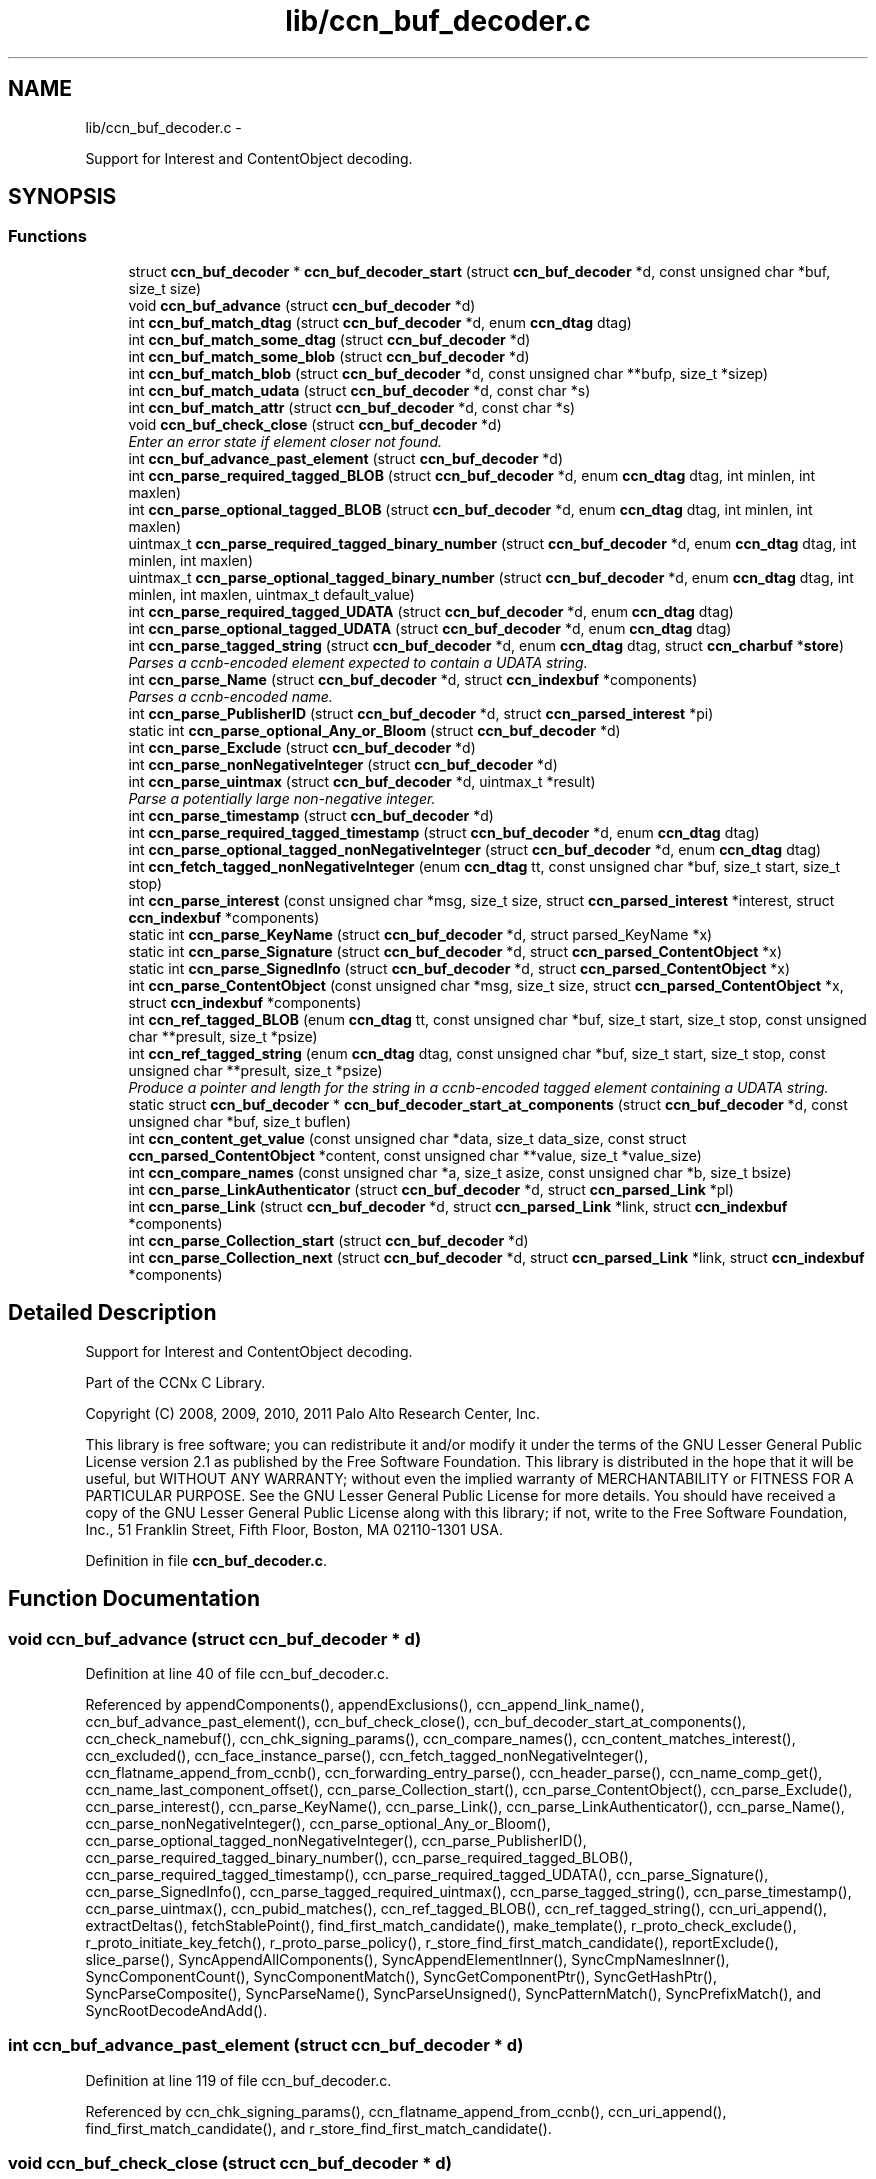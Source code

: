 .TH "lib/ccn_buf_decoder.c" 3 "22 Apr 2012" "Version 0.6.0" "Content-Centric Networking in C" \" -*- nroff -*-
.ad l
.nh
.SH NAME
lib/ccn_buf_decoder.c \- 
.PP
Support for Interest and ContentObject decoding.  

.SH SYNOPSIS
.br
.PP
.SS "Functions"

.in +1c
.ti -1c
.RI "struct \fBccn_buf_decoder\fP * \fBccn_buf_decoder_start\fP (struct \fBccn_buf_decoder\fP *d, const unsigned char *buf, size_t size)"
.br
.ti -1c
.RI "void \fBccn_buf_advance\fP (struct \fBccn_buf_decoder\fP *d)"
.br
.ti -1c
.RI "int \fBccn_buf_match_dtag\fP (struct \fBccn_buf_decoder\fP *d, enum \fBccn_dtag\fP dtag)"
.br
.ti -1c
.RI "int \fBccn_buf_match_some_dtag\fP (struct \fBccn_buf_decoder\fP *d)"
.br
.ti -1c
.RI "int \fBccn_buf_match_some_blob\fP (struct \fBccn_buf_decoder\fP *d)"
.br
.ti -1c
.RI "int \fBccn_buf_match_blob\fP (struct \fBccn_buf_decoder\fP *d, const unsigned char **bufp, size_t *sizep)"
.br
.ti -1c
.RI "int \fBccn_buf_match_udata\fP (struct \fBccn_buf_decoder\fP *d, const char *s)"
.br
.ti -1c
.RI "int \fBccn_buf_match_attr\fP (struct \fBccn_buf_decoder\fP *d, const char *s)"
.br
.ti -1c
.RI "void \fBccn_buf_check_close\fP (struct \fBccn_buf_decoder\fP *d)"
.br
.RI "\fIEnter an error state if element closer not found. \fP"
.ti -1c
.RI "int \fBccn_buf_advance_past_element\fP (struct \fBccn_buf_decoder\fP *d)"
.br
.ti -1c
.RI "int \fBccn_parse_required_tagged_BLOB\fP (struct \fBccn_buf_decoder\fP *d, enum \fBccn_dtag\fP dtag, int minlen, int maxlen)"
.br
.ti -1c
.RI "int \fBccn_parse_optional_tagged_BLOB\fP (struct \fBccn_buf_decoder\fP *d, enum \fBccn_dtag\fP dtag, int minlen, int maxlen)"
.br
.ti -1c
.RI "uintmax_t \fBccn_parse_required_tagged_binary_number\fP (struct \fBccn_buf_decoder\fP *d, enum \fBccn_dtag\fP dtag, int minlen, int maxlen)"
.br
.ti -1c
.RI "uintmax_t \fBccn_parse_optional_tagged_binary_number\fP (struct \fBccn_buf_decoder\fP *d, enum \fBccn_dtag\fP dtag, int minlen, int maxlen, uintmax_t default_value)"
.br
.ti -1c
.RI "int \fBccn_parse_required_tagged_UDATA\fP (struct \fBccn_buf_decoder\fP *d, enum \fBccn_dtag\fP dtag)"
.br
.ti -1c
.RI "int \fBccn_parse_optional_tagged_UDATA\fP (struct \fBccn_buf_decoder\fP *d, enum \fBccn_dtag\fP dtag)"
.br
.ti -1c
.RI "int \fBccn_parse_tagged_string\fP (struct \fBccn_buf_decoder\fP *d, enum \fBccn_dtag\fP dtag, struct \fBccn_charbuf\fP *\fBstore\fP)"
.br
.RI "\fIParses a ccnb-encoded element expected to contain a UDATA string. \fP"
.ti -1c
.RI "int \fBccn_parse_Name\fP (struct \fBccn_buf_decoder\fP *d, struct \fBccn_indexbuf\fP *components)"
.br
.RI "\fIParses a ccnb-encoded name. \fP"
.ti -1c
.RI "int \fBccn_parse_PublisherID\fP (struct \fBccn_buf_decoder\fP *d, struct \fBccn_parsed_interest\fP *pi)"
.br
.ti -1c
.RI "static int \fBccn_parse_optional_Any_or_Bloom\fP (struct \fBccn_buf_decoder\fP *d)"
.br
.ti -1c
.RI "int \fBccn_parse_Exclude\fP (struct \fBccn_buf_decoder\fP *d)"
.br
.ti -1c
.RI "int \fBccn_parse_nonNegativeInteger\fP (struct \fBccn_buf_decoder\fP *d)"
.br
.ti -1c
.RI "int \fBccn_parse_uintmax\fP (struct \fBccn_buf_decoder\fP *d, uintmax_t *result)"
.br
.RI "\fIParse a potentially large non-negative integer. \fP"
.ti -1c
.RI "int \fBccn_parse_timestamp\fP (struct \fBccn_buf_decoder\fP *d)"
.br
.ti -1c
.RI "int \fBccn_parse_required_tagged_timestamp\fP (struct \fBccn_buf_decoder\fP *d, enum \fBccn_dtag\fP dtag)"
.br
.ti -1c
.RI "int \fBccn_parse_optional_tagged_nonNegativeInteger\fP (struct \fBccn_buf_decoder\fP *d, enum \fBccn_dtag\fP dtag)"
.br
.ti -1c
.RI "int \fBccn_fetch_tagged_nonNegativeInteger\fP (enum \fBccn_dtag\fP tt, const unsigned char *buf, size_t start, size_t stop)"
.br
.ti -1c
.RI "int \fBccn_parse_interest\fP (const unsigned char *msg, size_t size, struct \fBccn_parsed_interest\fP *interest, struct \fBccn_indexbuf\fP *components)"
.br
.ti -1c
.RI "static int \fBccn_parse_KeyName\fP (struct \fBccn_buf_decoder\fP *d, struct parsed_KeyName *x)"
.br
.ti -1c
.RI "static int \fBccn_parse_Signature\fP (struct \fBccn_buf_decoder\fP *d, struct \fBccn_parsed_ContentObject\fP *x)"
.br
.ti -1c
.RI "static int \fBccn_parse_SignedInfo\fP (struct \fBccn_buf_decoder\fP *d, struct \fBccn_parsed_ContentObject\fP *x)"
.br
.ti -1c
.RI "int \fBccn_parse_ContentObject\fP (const unsigned char *msg, size_t size, struct \fBccn_parsed_ContentObject\fP *x, struct \fBccn_indexbuf\fP *components)"
.br
.ti -1c
.RI "int \fBccn_ref_tagged_BLOB\fP (enum \fBccn_dtag\fP tt, const unsigned char *buf, size_t start, size_t stop, const unsigned char **presult, size_t *psize)"
.br
.ti -1c
.RI "int \fBccn_ref_tagged_string\fP (enum \fBccn_dtag\fP dtag, const unsigned char *buf, size_t start, size_t stop, const unsigned char **presult, size_t *psize)"
.br
.RI "\fIProduce a pointer and length for the string in a ccnb-encoded tagged element containing a UDATA string. \fP"
.ti -1c
.RI "static struct \fBccn_buf_decoder\fP * \fBccn_buf_decoder_start_at_components\fP (struct \fBccn_buf_decoder\fP *d, const unsigned char *buf, size_t buflen)"
.br
.ti -1c
.RI "int \fBccn_content_get_value\fP (const unsigned char *data, size_t data_size, const struct \fBccn_parsed_ContentObject\fP *content, const unsigned char **value, size_t *value_size)"
.br
.ti -1c
.RI "int \fBccn_compare_names\fP (const unsigned char *a, size_t asize, const unsigned char *b, size_t bsize)"
.br
.ti -1c
.RI "int \fBccn_parse_LinkAuthenticator\fP (struct \fBccn_buf_decoder\fP *d, struct \fBccn_parsed_Link\fP *pl)"
.br
.ti -1c
.RI "int \fBccn_parse_Link\fP (struct \fBccn_buf_decoder\fP *d, struct \fBccn_parsed_Link\fP *link, struct \fBccn_indexbuf\fP *components)"
.br
.ti -1c
.RI "int \fBccn_parse_Collection_start\fP (struct \fBccn_buf_decoder\fP *d)"
.br
.ti -1c
.RI "int \fBccn_parse_Collection_next\fP (struct \fBccn_buf_decoder\fP *d, struct \fBccn_parsed_Link\fP *link, struct \fBccn_indexbuf\fP *components)"
.br
.in -1c
.SH "Detailed Description"
.PP 
Support for Interest and ContentObject decoding. 

Part of the CCNx C Library.
.PP
Copyright (C) 2008, 2009, 2010, 2011 Palo Alto Research Center, Inc.
.PP
This library is free software; you can redistribute it and/or modify it under the terms of the GNU Lesser General Public License version 2.1 as published by the Free Software Foundation. This library is distributed in the hope that it will be useful, but WITHOUT ANY WARRANTY; without even the implied warranty of MERCHANTABILITY or FITNESS FOR A PARTICULAR PURPOSE. See the GNU Lesser General Public License for more details. You should have received a copy of the GNU Lesser General Public License along with this library; if not, write to the Free Software Foundation, Inc., 51 Franklin Street, Fifth Floor, Boston, MA 02110-1301 USA. 
.PP
Definition in file \fBccn_buf_decoder.c\fP.
.SH "Function Documentation"
.PP 
.SS "void ccn_buf_advance (struct \fBccn_buf_decoder\fP * d)"
.PP
Definition at line 40 of file ccn_buf_decoder.c.
.PP
Referenced by appendComponents(), appendExclusions(), ccn_append_link_name(), ccn_buf_advance_past_element(), ccn_buf_check_close(), ccn_buf_decoder_start_at_components(), ccn_check_namebuf(), ccn_chk_signing_params(), ccn_compare_names(), ccn_content_matches_interest(), ccn_excluded(), ccn_face_instance_parse(), ccn_fetch_tagged_nonNegativeInteger(), ccn_flatname_append_from_ccnb(), ccn_forwarding_entry_parse(), ccn_header_parse(), ccn_name_comp_get(), ccn_name_last_component_offset(), ccn_parse_Collection_start(), ccn_parse_ContentObject(), ccn_parse_Exclude(), ccn_parse_interest(), ccn_parse_KeyName(), ccn_parse_Link(), ccn_parse_LinkAuthenticator(), ccn_parse_Name(), ccn_parse_nonNegativeInteger(), ccn_parse_optional_Any_or_Bloom(), ccn_parse_optional_tagged_nonNegativeInteger(), ccn_parse_PublisherID(), ccn_parse_required_tagged_binary_number(), ccn_parse_required_tagged_BLOB(), ccn_parse_required_tagged_timestamp(), ccn_parse_required_tagged_UDATA(), ccn_parse_Signature(), ccn_parse_SignedInfo(), ccn_parse_tagged_required_uintmax(), ccn_parse_tagged_string(), ccn_parse_timestamp(), ccn_parse_uintmax(), ccn_pubid_matches(), ccn_ref_tagged_BLOB(), ccn_ref_tagged_string(), ccn_uri_append(), extractDeltas(), fetchStablePoint(), find_first_match_candidate(), make_template(), r_proto_check_exclude(), r_proto_initiate_key_fetch(), r_proto_parse_policy(), r_store_find_first_match_candidate(), reportExclude(), slice_parse(), SyncAppendAllComponents(), SyncAppendElementInner(), SyncCmpNamesInner(), SyncComponentCount(), SyncComponentMatch(), SyncGetComponentPtr(), SyncGetHashPtr(), SyncParseComposite(), SyncParseName(), SyncParseUnsigned(), SyncPatternMatch(), SyncPrefixMatch(), and SyncRootDecodeAndAdd().
.SS "int ccn_buf_advance_past_element (struct \fBccn_buf_decoder\fP * d)"
.PP
Definition at line 119 of file ccn_buf_decoder.c.
.PP
Referenced by ccn_chk_signing_params(), ccn_flatname_append_from_ccnb(), ccn_uri_append(), find_first_match_candidate(), and r_store_find_first_match_candidate().
.SS "void ccn_buf_check_close (struct \fBccn_buf_decoder\fP * d)"
.PP
Enter an error state if element closer not found. 
.PP
Definition at line 108 of file ccn_buf_decoder.c.
.PP
Referenced by appendComponents(), ccn_append_link_name(), ccn_buf_advance_past_element(), ccn_check_namebuf(), ccn_chk_signing_params(), ccn_compare_names(), ccn_excluded(), ccn_face_instance_parse(), ccn_fetch_tagged_nonNegativeInteger(), ccn_flatname_append_from_ccnb(), ccn_forwarding_entry_parse(), ccn_header_parse(), ccn_name_comp_get(), ccn_name_last_component_offset(), ccn_parse_Collection_next(), ccn_parse_ContentObject(), ccn_parse_Exclude(), ccn_parse_interest(), ccn_parse_KeyName(), ccn_parse_Link(), ccn_parse_LinkAuthenticator(), ccn_parse_Name(), ccn_parse_optional_Any_or_Bloom(), ccn_parse_optional_tagged_nonNegativeInteger(), ccn_parse_PublisherID(), ccn_parse_required_tagged_binary_number(), ccn_parse_required_tagged_BLOB(), ccn_parse_required_tagged_timestamp(), ccn_parse_required_tagged_UDATA(), ccn_parse_Signature(), ccn_parse_SignedInfo(), ccn_parse_tagged_required_uintmax(), ccn_parse_tagged_string(), ccn_ref_tagged_BLOB(), ccn_ref_tagged_string(), ccn_uri_append(), extractDeltas(), find_first_match_candidate(), make_template(), r_proto_check_exclude(), r_proto_initiate_key_fetch(), r_proto_parse_policy(), r_store_find_first_match_candidate(), reportExclude(), slice_parse(), SyncAppendAllComponents(), SyncAppendElementInner(), SyncCmpNamesInner(), SyncComponentCount(), SyncComponentMatch(), SyncGetComponentPtr(), SyncGetHashPtr(), SyncParseComposite(), SyncParseName(), SyncParseUnsigned(), SyncPatternMatch(), SyncPrefixMatch(), and SyncRootDecodeAndAdd().
.SS "struct \fBccn_buf_decoder\fP* ccn_buf_decoder_start (struct \fBccn_buf_decoder\fP * d, const unsigned char * buf, size_t size)\fC [read]\fP"
.PP
Definition at line 28 of file ccn_buf_decoder.c.
.PP
Referenced by ccn_append_link_name(), ccn_buf_decoder_start_at_components(), ccn_check_namebuf(), ccn_chk_signing_params(), ccn_content_matches_interest(), ccn_excluded(), ccn_face_instance_parse(), ccn_fetch_tagged_nonNegativeInteger(), ccn_flatname_append_from_ccnb(), ccn_forwarding_entry_parse(), ccn_get_public_key(), ccn_header_parse(), ccn_interest_lifetime(), ccn_locate_key(), ccn_name_comp_get(), ccn_name_last_component_offset(), ccn_name_split(), ccn_parse_ContentObject(), ccn_parse_interest(), ccn_pubid_matches(), ccn_ref_tagged_BLOB(), ccn_ref_tagged_string(), ccn_uri_append(), ccnd_reg_uri(), extractDeltas(), extractNode(), fetchStablePoint(), find_first_match_candidate(), load_policy(), main(), make_template(), process_incoming_link_message(), r_proto_check_exclude(), r_proto_initiate_key_fetch(), r_proto_parse_policy(), r_store_find_first_match_candidate(), slice_parse(), SyncCacheEntryFetch(), SyncHandleSlice(), SyncInitDecoderFromCharbufRange(), SyncInterestArrived(), and testRootBasic().
.SS "static struct \fBccn_buf_decoder\fP* ccn_buf_decoder_start_at_components (struct \fBccn_buf_decoder\fP * d, const unsigned char * buf, size_t buflen)\fC [static, read]\fP"
.PP
Definition at line 904 of file ccn_buf_decoder.c.
.PP
Referenced by ccn_compare_names().
.SS "int ccn_buf_match_attr (struct \fBccn_buf_decoder\fP * d, const char * s)"
.PP
Definition at line 98 of file ccn_buf_decoder.c.
.SS "int ccn_buf_match_blob (struct \fBccn_buf_decoder\fP * d, const unsigned char ** bufp, size_t * sizep)"
.PP
Definition at line 70 of file ccn_buf_decoder.c.
.PP
Referenced by appendComponents(), appendExclusions(), ccn_check_namebuf(), ccn_compare_names(), ccn_content_matches_interest(), ccn_excluded(), ccn_face_instance_parse(), ccn_flatname_append_from_ccnb(), ccn_forwarding_entry_parse(), ccn_get_public_key(), ccn_header_parse(), ccn_name_comp_get(), ccn_name_last_component_offset(), ccn_parse_Name(), ccn_parse_required_tagged_binary_number(), ccn_ref_tagged_BLOB(), ccn_uri_append(), fetchStablePoint(), make_template(), r_proto_check_exclude(), reportExclude(), SyncAppendAllComponents(), SyncAppendElementInner(), SyncCmpNamesInner(), SyncComponentCount(), SyncComponentMatch(), SyncGetComponentPtr(), SyncGetHashPtr(), SyncParseComposite(), SyncParseName(), SyncPatternMatch(), and SyncPrefixMatch().
.SS "int ccn_buf_match_dtag (struct \fBccn_buf_decoder\fP * d, enum \fBccn_dtag\fP dtag)"
.PP
Definition at line 48 of file ccn_buf_decoder.c.
.PP
Referenced by appendComponents(), appendExclusions(), ccn_append_link_name(), ccn_buf_decoder_start_at_components(), ccn_check_namebuf(), ccn_chk_signing_params(), ccn_compare_names(), ccn_content_matches_interest(), ccn_excluded(), ccn_face_instance_parse(), ccn_fetch_tagged_nonNegativeInteger(), ccn_flatname_append_from_ccnb(), ccn_forwarding_entry_parse(), ccn_header_parse(), ccn_locate_key(), ccn_name_comp_get(), ccn_name_last_component_offset(), ccn_parse_Collection_next(), ccn_parse_Collection_start(), ccn_parse_ContentObject(), ccn_parse_Exclude(), ccn_parse_interest(), ccn_parse_KeyName(), ccn_parse_Link(), ccn_parse_LinkAuthenticator(), ccn_parse_Name(), ccn_parse_optional_Any_or_Bloom(), ccn_parse_optional_tagged_binary_number(), ccn_parse_optional_tagged_BLOB(), ccn_parse_optional_tagged_nonNegativeInteger(), ccn_parse_optional_tagged_UDATA(), ccn_parse_PublisherID(), ccn_parse_required_tagged_binary_number(), ccn_parse_required_tagged_BLOB(), ccn_parse_required_tagged_timestamp(), ccn_parse_required_tagged_UDATA(), ccn_parse_Signature(), ccn_parse_SignedInfo(), ccn_parse_tagged_required_uintmax(), ccn_parse_tagged_string(), ccn_ref_tagged_BLOB(), ccn_ref_tagged_string(), ccn_uri_append(), extractDeltas(), fetchStablePoint(), find_first_match_candidate(), main(), make_template(), r_proto_check_exclude(), r_proto_initiate_key_fetch(), r_proto_parse_policy(), r_store_find_first_match_candidate(), reportExclude(), slice_parse(), SyncAppendAllComponents(), SyncAppendElementInner(), SyncCmpNamesInner(), SyncComponentCount(), SyncComponentMatch(), SyncExtractName(), SyncGetComponentPtr(), SyncGetHashPtr(), SyncIsName(), SyncParseComposite(), SyncParseName(), SyncParseUnsigned(), SyncPatternMatch(), SyncPrefixMatch(), and SyncRootDecodeAndAdd().
.SS "int ccn_buf_match_some_blob (struct \fBccn_buf_decoder\fP * d)"
.PP
Definition at line 63 of file ccn_buf_decoder.c.
.PP
Referenced by ccn_buf_match_blob(), ccn_chk_signing_params(), ccn_parse_LinkAuthenticator(), ccn_parse_PublisherID(), ccn_parse_required_tagged_BLOB(), and ccn_pubid_matches().
.SS "int ccn_buf_match_some_dtag (struct \fBccn_buf_decoder\fP * d)"
.PP
Definition at line 56 of file ccn_buf_decoder.c.
.SS "int ccn_buf_match_udata (struct \fBccn_buf_decoder\fP * d, const char * s)"
.PP
Definition at line 88 of file ccn_buf_decoder.c.
.SS "int ccn_compare_names (const unsigned char * a, size_t asize, const unsigned char * b, size_t bsize)"
.PP
Definition at line 932 of file ccn_buf_decoder.c.
.PP
Referenced by content_skiplist_findbefore(), namecompare(), and r_proto_start_write().
.SS "int ccn_content_get_value (const unsigned char * data, size_t data_size, const struct \fBccn_parsed_ContentObject\fP * content, const unsigned char ** value, size_t * value_size)"
.PP
Definition at line 919 of file ccn_buf_decoder.c.
.PP
Referenced by CallMe(), ccn_cache_key(), ccn_get_header(), ccnd_req_destroyface(), ccnd_req_newface(), ccnd_req_prefix_or_self_reg(), ccnd_req_unreg(), ccns_read_slice(), decode_message(), do_face_action(), extractDeltas(), extractNode(), handle_key(), handle_prefix_reg_reply(), incoming_content(), main(), process_test(), r_proto_initiate_key_fetch(), register_unregister_prefix(), SyncCacheEntryFetch(), and SyncPointerToContent().
.SS "int ccn_fetch_tagged_nonNegativeInteger (enum \fBccn_dtag\fP tt, const unsigned char * buf, size_t start, size_t stop)"
.PP
Definition at line 539 of file ccn_buf_decoder.c.
.PP
Referenced by r_store_set_content_timer(), and set_content_timer().
.SS "int ccn_parse_Collection_next (struct \fBccn_buf_decoder\fP * d, struct \fBccn_parsed_Link\fP * link, struct \fBccn_indexbuf\fP * components)"
.PP
Definition at line 1088 of file ccn_buf_decoder.c.
.PP
Referenced by main().
.SS "int ccn_parse_Collection_start (struct \fBccn_buf_decoder\fP * d)"
.PP
Definition at line 1074 of file ccn_buf_decoder.c.
.PP
Referenced by main().
.SS "int ccn_parse_ContentObject (const unsigned char * msg, size_t size, struct \fBccn_parsed_ContentObject\fP * x, struct \fBccn_indexbuf\fP * components)"
.PP
Definition at line 804 of file ccn_buf_decoder.c.
.PP
Referenced by ccn_content_matches_interest(), ccn_dispatch_message(), ccnd_answer_req(), ccnd_req_destroyface(), ccnd_req_newface(), ccnd_req_prefix_or_self_reg(), ccnd_req_unreg(), ccnr_answer_req(), decode_message(), deliver_content(), interest_handler(), load_policy(), main(), process_incoming_content(), process_test(), r_proto_policy_update(), r_store_content_field_access(), r_store_set_flatname(), storeHandler(), SyncHandleSlice(), SyncLocalRepoFetch(), SyncPointerToContent(), and test_insert_content().
.SS "int ccn_parse_Exclude (struct \fBccn_buf_decoder\fP * d)"
.PP
Definition at line 368 of file ccn_buf_decoder.c.
.PP
Referenced by ccn_parse_interest().
.SS "int ccn_parse_interest (const unsigned char * msg, size_t size, struct \fBccn_parsed_interest\fP * interest, struct \fBccn_indexbuf\fP * components)"
.PP
Definition at line 560 of file ccn_buf_decoder.c.
.PP
Referenced by ccn_age_interest(), ccn_construct_interest(), ccn_content_matches_interest(), ccn_dispatch_message(), ccn_parse_interest(), ccnd_debug_ccnb(), ccnr_debug_ccnb(), main(), process_incoming_interest(), r_proto_begin_enumeration(), r_proto_start_write_checked(), r_sync_enumerate(), r_sync_lookup(), and testhelp_count_matches().
.SS "static int ccn_parse_KeyName (struct \fBccn_buf_decoder\fP * d, struct parsed_KeyName * x)\fC [static]\fP"
.PP
Definition at line 682 of file ccn_buf_decoder.c.
.PP
Referenced by ccn_parse_SignedInfo().
.SS "int ccn_parse_Link (struct \fBccn_buf_decoder\fP * d, struct \fBccn_parsed_Link\fP * link, struct \fBccn_indexbuf\fP * components)"
.PP
Definition at line 1031 of file ccn_buf_decoder.c.
.PP
Referenced by ccn_parse_Collection_next(), ccn_parse_Link(), load_policy(), and main().
.SS "int ccn_parse_LinkAuthenticator (struct \fBccn_buf_decoder\fP * d, struct \fBccn_parsed_Link\fP * pl)"
.PP
Definition at line 972 of file ccn_buf_decoder.c.
.PP
Referenced by ccn_parse_Link().
.SS "int ccn_parse_Name (struct \fBccn_buf_decoder\fP * d, struct \fBccn_indexbuf\fP * components)"
.PP
Parses a ccnb-encoded name. \fBParameters:\fP
.RS 4
\fId\fP is the decoder 
.br
\fIcomponents\fP may be NULL, otherwise is filled in with the Component boundary offsets 
.RE
.PP
\fBReturns:\fP
.RS 4
the number of Components in the Name, or -1 if there is an error. 
.RE
.PP

.PP
Definition at line 288 of file ccn_buf_decoder.c.
.PP
Referenced by ccn_append_link_name(), ccn_forwarding_entry_parse(), ccn_name_split(), ccn_parse_ContentObject(), ccn_parse_interest(), ccn_parse_KeyName(), ccn_parse_Link(), ccnd_reg_uri(), r_proto_initiate_key_fetch(), and slice_parse().
.SS "int ccn_parse_nonNegativeInteger (struct \fBccn_buf_decoder\fP * d)"
.PP
Definition at line 389 of file ccn_buf_decoder.c.
.PP
Referenced by ccn_fetch_tagged_nonNegativeInteger(), ccn_parse_optional_tagged_nonNegativeInteger(), and slice_parse().
.SS "static int ccn_parse_optional_Any_or_Bloom (struct \fBccn_buf_decoder\fP * d)\fC [static]\fP"
.PP
Definition at line 351 of file ccn_buf_decoder.c.
.PP
Referenced by ccn_parse_Exclude().
.SS "uintmax_t ccn_parse_optional_tagged_binary_number (struct \fBccn_buf_decoder\fP * d, enum \fBccn_dtag\fP dtag, int minlen, int maxlen, uintmax_t default_value)"
.PP
Definition at line 204 of file ccn_buf_decoder.c.
.PP
Referenced by ccn_interest_lifetime(), ccn_parse_LinkAuthenticator(), and ccn_parse_SignedInfo().
.SS "int ccn_parse_optional_tagged_BLOB (struct \fBccn_buf_decoder\fP * d, enum \fBccn_dtag\fP dtag, int minlen, int maxlen)"
.PP
Definition at line 167 of file ccn_buf_decoder.c.
.PP
Referenced by ccn_chk_signing_params(), ccn_parse_interest(), ccn_parse_LinkAuthenticator(), ccn_parse_optional_Any_or_Bloom(), ccn_parse_Signature(), and ccn_parse_SignedInfo().
.SS "int ccn_parse_optional_tagged_nonNegativeInteger (struct \fBccn_buf_decoder\fP * d, enum \fBccn_dtag\fP dtag)"
.PP
Definition at line 525 of file ccn_buf_decoder.c.
.PP
Referenced by ccn_chk_signing_params(), ccn_face_instance_parse(), ccn_forwarding_entry_parse(), ccn_parse_interest(), ccn_parse_LinkAuthenticator(), and ccn_parse_SignedInfo().
.SS "int ccn_parse_optional_tagged_UDATA (struct \fBccn_buf_decoder\fP * d, enum \fBccn_dtag\fP dtag)"
.PP
Definition at line 234 of file ccn_buf_decoder.c.
.PP
Referenced by ccn_parse_Link(), and ccn_parse_Signature().
.SS "int ccn_parse_PublisherID (struct \fBccn_buf_decoder\fP * d, struct \fBccn_parsed_interest\fP * pi)"
.PP
Definition at line 316 of file ccn_buf_decoder.c.
.PP
Referenced by ccn_parse_interest(), and ccn_parse_KeyName().
.SS "uintmax_t ccn_parse_required_tagged_binary_number (struct \fBccn_buf_decoder\fP * d, enum \fBccn_dtag\fP dtag, int minlen, int maxlen)"
.PP
Definition at line 176 of file ccn_buf_decoder.c.
.PP
Referenced by ccn_parse_optional_tagged_binary_number(), and process_incoming_link_message().
.SS "int ccn_parse_required_tagged_BLOB (struct \fBccn_buf_decoder\fP * d, enum \fBccn_dtag\fP dtag, int minlen, int maxlen)"
.PP
Definition at line 142 of file ccn_buf_decoder.c.
.PP
Referenced by ccn_chk_signing_params(), ccn_parse_ContentObject(), ccn_parse_Exclude(), ccn_parse_optional_tagged_BLOB(), ccn_parse_Signature(), ccn_parse_SignedInfo(), and SyncParseHash().
.SS "int ccn_parse_required_tagged_timestamp (struct \fBccn_buf_decoder\fP * d, enum \fBccn_dtag\fP dtag)"
.PP
Definition at line 508 of file ccn_buf_decoder.c.
.PP
Referenced by ccn_parse_LinkAuthenticator(), and ccn_parse_SignedInfo().
.SS "int ccn_parse_required_tagged_UDATA (struct \fBccn_buf_decoder\fP * d, enum \fBccn_dtag\fP dtag)"
.PP
Definition at line 213 of file ccn_buf_decoder.c.
.PP
Referenced by ccn_parse_optional_tagged_UDATA().
.SS "static int ccn_parse_Signature (struct \fBccn_buf_decoder\fP * d, struct \fBccn_parsed_ContentObject\fP * x)\fC [static]\fP"
.PP
Definition at line 703 of file ccn_buf_decoder.c.
.PP
Referenced by ccn_buf_decoder_start_at_components(), and ccn_parse_ContentObject().
.SS "static int ccn_parse_SignedInfo (struct \fBccn_buf_decoder\fP * d, struct \fBccn_parsed_ContentObject\fP * x)\fC [static]\fP"
.PP
Definition at line 734 of file ccn_buf_decoder.c.
.PP
Referenced by ccn_parse_ContentObject().
.SS "int ccn_parse_tagged_string (struct \fBccn_buf_decoder\fP * d, enum \fBccn_dtag\fP dtag, struct \fBccn_charbuf\fP * store)"
.PP
Parses a ccnb-encoded element expected to contain a UDATA string. \fBParameters:\fP
.RS 4
\fId\fP is the decoder 
.br
\fIdtag\fP is the expected dtag value 
.br
\fIstore\fP - on success, the string value is appended to store, with null termination. 
.RE
.PP
\fBReturns:\fP
.RS 4
the offset into the store buffer of the copied value, or -1 for error. If a parse error occurs, d->decoder.state is set to a negative value. If the element is not present, -1 is returned but no parse error is indicated. 
.RE
.PP

.PP
Definition at line 253 of file ccn_buf_decoder.c.
.PP
Referenced by ccn_face_instance_parse(), ccn_forwarding_entry_parse(), and r_proto_parse_policy().
.SS "int ccn_parse_timestamp (struct \fBccn_buf_decoder\fP * d)"
.PP
Definition at line 464 of file ccn_buf_decoder.c.
.PP
Referenced by ccn_parse_required_tagged_timestamp().
.SS "int ccn_parse_uintmax (struct \fBccn_buf_decoder\fP * d, uintmax_t * result)"
.PP
Parse a potentially large non-negative integer. \fBReturns:\fP
.RS 4
0 for success, and the value is place in *result; for an error a negative value is returned and *result is unchanged. 
.RE
.PP

.PP
Definition at line 429 of file ccn_buf_decoder.c.
.PP
Referenced by ccn_parse_tagged_required_uintmax(), slice_parse(), and SyncParseUnsigned().
.SS "int ccn_ref_tagged_BLOB (enum \fBccn_dtag\fP tt, const unsigned char * buf, size_t start, size_t stop, const unsigned char ** presult, size_t * psize)"
.PP
Definition at line 839 of file ccn_buf_decoder.c.
.PP
Referenced by ccn_btree_insert_content(), ccn_btree_match_interest(), ccn_chk_signing_params(), ccn_content_get_value(), ccn_digest_Content(), ccn_initiate_key_fetch(), ccn_is_final_block(), ccn_locate_key(), ccn_name_next_sibling(), ccn_verify_signature(), ccnd_debug_ccnb(), ccnr_debug_ccnb(), get_ccndid(), GetNumberFromInfo(), handle_ccndid_response(), incoming_content(), incoming_interest(), is_final(), load_policy(), main(), r_proto_policy_update(), r_store_content_field_access(), r_util_is_final_pco(), r_util_segment_from_component(), and segFromInfo().
.SS "int ccn_ref_tagged_string (enum \fBccn_dtag\fP dtag, const unsigned char * buf, size_t start, size_t stop, const unsigned char ** presult, size_t * psize)"
.PP
Produce a pointer and length for the string in a ccnb-encoded tagged element containing a UDATA string. \fBParameters:\fP
.RS 4
\fIdtag\fP is the expected dtag value 
.br
\fIbuf\fP is a ccnb-encoded source. 
.br
\fIstart\fP is an offset into buf at which the element starts 
.br
\fIstop\fP is an offset into buf where the element ends 
.br
\fIpresult\fP if non-NULL, a pointer through which pointer into buf for start of string will be stored 
.br
\fIpsize\fP if non-NULL, a pointer through which size of string will be stored. 
.RE
.PP
\fBReturns:\fP
.RS 4
0 on success, <0 on failure. 
.RE
.PP

.PP
Definition at line 873 of file ccn_buf_decoder.c.
.PP
Referenced by ccn_verify_signature().
.SH "Author"
.PP 
Generated automatically by Doxygen for Content-Centric Networking in C from the source code.
